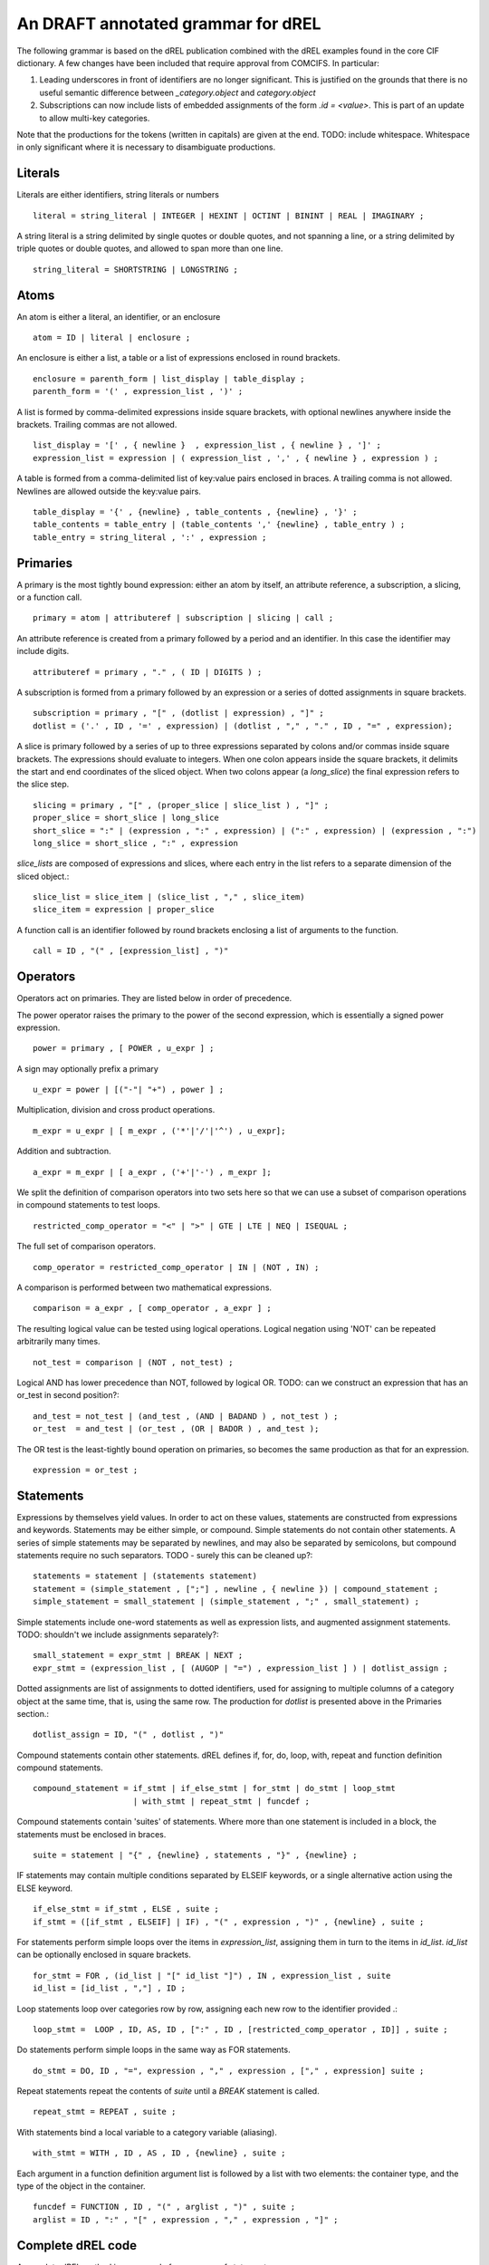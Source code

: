 An DRAFT annotated grammar for dREL
====================================

The following grammar is based on the dREL publication combined with
the dREL examples found in the core CIF dictionary.  A few changes
have been included that require approval from COMCIFS.  In particular:

1. Leading underscores in front of identifiers are no longer significant. This
   is justified on the grounds that there is no useful semantic difference between
   `_category.object` and `category.object`

2. Subscriptions can now include lists of embedded assignments of the form `.id = <value>`. This
   is part of an update to allow multi-key categories.


Note that the productions for the tokens (written in capitals) are given at the end.
TODO: include whitespace.  Whitespace in only significant where it is necessary
to disambiguate productions.

Literals
--------
Literals are either identifiers, string literals or numbers ::

    literal = string_literal | INTEGER | HEXINT | OCTINT | BININT | REAL | IMAGINARY ;
    
A string literal is a string delimited by single quotes or double quotes,
and not spanning a line, or a string delimited by triple quotes or
double quotes, and allowed to span more than one line. ::

    string_literal = SHORTSTRING | LONGSTRING ;

Atoms
-----

An atom is either a literal, an identifier, or an enclosure ::

    atom = ID | literal | enclosure ;

An enclosure is either a list, a table or a list of expressions enclosed in round brackets. ::

    enclosure = parenth_form | list_display | table_display ;
    parenth_form = '(' , expression_list , ')' ;

A list is formed by comma-delimited expressions inside square brackets, with
optional newlines anywhere inside the brackets. Trailing commas are not allowed. ::
    
    list_display = '[' , { newline }  , expression_list , { newline } , ']' ;
    expression_list = expression | ( expression_list , ',' , { newline } , expression ) ;

A table is formed from a comma-delimited list of key:value pairs enclosed in braces. A
trailing comma is not allowed. Newlines are allowed outside the key:value pairs. ::
    
    table_display = '{' , {newline} , table_contents , {newline} , '}' ;
    table_contents = table_entry | (table_contents ',' {newline} , table_entry ) ;
    table_entry = string_literal , ':' , expression ;

Primaries
---------

A primary is the most tightly bound expression: either an atom by itself, an
attribute reference, a subscription, a slicing, or a function call. ::

    primary = atom | attributeref | subscription | slicing | call ;

An attribute reference is created from a primary followed by a period and an
identifier. In this case the identifier may include digits. ::

    attributeref = primary , "." , ( ID | DIGITS ) ;

A subscription is formed from a primary followed by an expression or
a series of dotted assignments in square brackets. ::

    subscription = primary , "[" , (dotlist | expression) , "]" ;
    dotlist = ('.' , ID , '=' , expression) | (dotlist , "," , "." , ID , "=" , expression);
    
A slice is primary followed by a series of up to three expressions separated by colons
and/or commas inside square brackets.  The expressions should evaluate to integers. When one
colon appears inside the square brackets, it delimits the start and end coordinates of the
sliced object. When two colons appear (a `long_slice`) the final expression refers to
the slice step. ::

    slicing = primary , "[" , (proper_slice | slice_list ) , "]" ;
    proper_slice = short_slice | long_slice
    short_slice = ":" | (expression , ":" , expression) | (":" , expression) | (expression , ":")
    long_slice = short_slice , ":" , expression

`slice_lists` are composed of expressions and slices, where each entry
in the list refers to a separate dimension of the sliced object.::

    slice_list = slice_item | (slice_list , "," , slice_item)
    slice_item = expression | proper_slice
    
A function call is an identifier followed by round brackets enclosing a list of arguments
to the function. ::

    call = ID , "(" , [expression_list] , ")"

Operators
---------

Operators act on primaries. They are listed below in order of precedence.

The power operator raises the primary to the power of the second expression,
which is essentially a signed power expression. ::

    power = primary , [ POWER , u_expr ] ;

A sign may optionally prefix a primary ::

    u_expr = power | [("-"| "+") , power ] ;

Multiplication, division and cross product operations. ::

    m_expr = u_expr | [ m_expr , ('*'|'/'|'^') , u_expr];

Addition and subtraction. ::

    a_expr = m_expr | [ a_expr , ('+'|'-') , m_expr ];

We split the definition of comparison operators into two sets here so that
we can use a subset of comparison operations in compound statements
to test loops. ::

    restricted_comp_operator = "<" | ">" | GTE | LTE | NEQ | ISEQUAL ;

The full set of comparison operators. ::

    comp_operator = restricted_comp_operator | IN | (NOT , IN) ;

A comparison is performed between two mathematical expressions. ::

    comparison = a_expr , [ comp_operator , a_expr ] ;

The resulting logical value can be tested using logical operations. Logical
negation using 'NOT' can be repeated arbitrarily many times. ::

    not_test = comparison | (NOT , not_test) ;

Logical AND has lower precedence than NOT, followed by logical OR. TODO: can
we construct an expression that has an or_test in second position?::

    and_test = not_test | (and_test , (AND | BADAND ) , not_test ) ;
    or_test  = and_test | (or_test , (OR | BADOR ) , and_test );

The OR test is the least-tightly bound operation on primaries, so becomes the same
production as that for an expression. ::

    expression = or_test ;

Statements
-----------------

Expressions by themselves yield values. In order to act on these values, statements
are constructed from expressions and keywords.  Statements may be either simple,
or compound. Simple statements do not contain
other statements. A series of simple statements may be separated by newlines, and
may also be separated by semicolons, but compound statements require no such
separators. TODO - surely this can be cleaned up?::

    statements = statement | (statements statement)
    statement = (simple_statement , [";"] , newline , { newline }) | compound_statement ;
    simple_statement = small_statement | (simple_statement , ";" , small_statement) ;

Simple statements include one-word statements as well as expression lists, and
augmented assignment statements. TODO: shouldn't we include assignments separately?::

    small_statement = expr_stmt | BREAK | NEXT ;
    expr_stmt = (expression_list , [ (AUGOP | "=") , expression_list ] ) | dotlist_assign ;

Dotted assignments are list of assignments to dotted identifiers, used for assigning to
multiple columns of a category object at the same time, that is, using the same row. The
production for `dotlist` is presented above in the Primaries section.::

    dotlist_assign = ID, "(" , dotlist , ")"

Compound statements contain other statements. dREL defines if, for, do, loop, with, repeat
and function definition compound statements. ::

    compound_statement = if_stmt | if_else_stmt | for_stmt | do_stmt | loop_stmt
                         | with_stmt | repeat_stmt | funcdef ;

Compound statements contain 'suites' of statements. Where more than one statement
is included in a block, the statements must be enclosed in braces. ::

    suite = statement | "{" , {newline} , statements , "}" , {newline} ;
    
IF statements may contain multiple conditions separated by ELSEIF keywords, or a
single alternative action using the ELSE keyword. ::

    if_else_stmt = if_stmt , ELSE , suite ;
    if_stmt = ([if_stmt , ELSEIF] | IF) , "(" , expression , ")" , {newline} , suite ;

For statements perform simple loops over the items in `expression_list`, assigning
them in turn to the items in `id_list`. `id_list` can be optionally enclosed in
square brackets. ::

    for_stmt = FOR , (id_list | "[" id_list "]") , IN , expression_list , suite
    id_list = [id_list , ","] , ID ;
    
Loop statements loop over categories row by row, assigning each new row to the
identifier provided .::

    loop_stmt =  LOOP , ID, AS, ID , [":" , ID , [restricted_comp_operator , ID]] , suite ;

Do statements perform simple loops in the same way as FOR statements. ::

    do_stmt = DO, ID , "=", expression , "," , expression , ["," , expression] suite ;

Repeat statements repeat the contents of `suite` until a `BREAK` statement is called. ::

    repeat_stmt = REPEAT , suite ;

With statements bind a local variable to a category variable (aliasing). ::

    with_stmt = WITH , ID , AS , ID , {newline} , suite ;

Each argument in a function definition argument list is followed by a list with two
elements: the container type, and the type of the object in the container. ::

    funcdef = FUNCTION , ID , "(" , arglist , ")" , suite ;
    arglist = ID , ":" , "[" , expression , "," , expression , "]" ;

Complete dREL code
------------------

A complete dREL method is composed of a sequence of statements. ::

    input = [input | {newline}] statement ;

Literal productions
-------------------

These are the productions for all capitalised items above. Note that keywords are
case-insensitive, but this has been left out of the productions below for brevity. ::

    ALL = (* All characters. Not expanded here *)
    NEWLINE = ? Any end of line character ?
    ALLNOB = ALL - '\\' ; (* All characters, no backslash *)
    ALLNOQUOTENONL = ALL - "'" - NEWLINE ;
    ALLNODBLQNONL  = ALL - '"' - NEWLINE ;
    ALPHA = (* All ASCII alphabetic characters. Not expanded here *)
    POWER = 2 * '*';
    ISEQUAL = 2 * '=' ;
    NEQ = '!' , '=' ;
    GTE = '>' , '=' ;
    LTE = '<' , '=' ;
    ELLIPSIS = 3 * '.' ;
    BADOR = 2 * '|' ;
    BADAND = 2 * '&' ;
    AUGOP = (2 * '+' | '+' | '-' | 2 * '-' | '*' ) , '=' ;
    DIGIT = '0' | '1' | '2' | '3' | '4' | '5' | '6' | '7' | '8' | '9' ;
    OCTDIG = '0' | '1' | '2' | '3' | '4' | '5' | '6' | '7' ;
    HEXDIG = '0' | '1' | '2' | '3' | '4' | '5' | '6' | '7' | '8' | '9' | 'A'
             'B' | 'C' | 'D' | 'E' | 'F' ;

An integer is a sequence of digits. ::
    
    INTEGER = DIGIT , {DIGIT} ;
    
A real number must contain a decimal point, and may be
optionally followed by an exponent after the letter 'E'. A digit before the
decimal point is not required. ::
    
    REAL = ((INTEGER, '.' , {DIGIT}) | ('.' , INTEGER))[('E'|'e') ,
           {'+'|'-'}, INTEGER] ;

An imaginary number is a real or integer followed by the letter 'j'. ::
    
    IMAGINARY = (REAL | INTEGER) , ('j' | 'J');

Binary, octal and hexadecimal integers are also allowed. Binary integers
are prefixed by '0b'.::

    BININT = '0' , ('b'|'B') , ('0'|'1') , {'0'|'1'} ;
    OCTINT = '0' , ('o'|'O') , OCTDIG , {OCTDIG} ;
    HEXINT = '0' , ('x'|'X') , HEXDIG , {HEXDIG} ;

A longstring is enclosed in triple quotes or triple double quotes, and
may contain newline. TODO: check that backslashes work properly.::
    
    LONGSTRING = (3 * "'" , {ALLNOB | ALL} , 3 * "'") |
                 (3 * '"', {ALLNOB | ALL} , 3 * '"') ;

    SHORTSTRING = ('"' , {ALLNODBLQNONL} , '"') | ("'", {ALLNOQUOTENONL} , "'") ;

Keywords. These are case insensitive, but this is ignored below.::

    ELSEIF = 'E','L','S','E', wspace , {wspace}, 'I','F' ;
    AND = 'A','N','D';
    OR = 'O','R';
    IN = 'I','N';
    NOT = 'N','O','T' ;
    DO = 'D','O';
    FOR = 'F','O','R',
    LOOP = 'L','O','O','P';
    AS = 'A','S';
    WITH = 'W','I','T','H';
    WHERE = 'W','H','E','R','E';
    ELSE = 'E','L','S','E';
    NEXT = 'N','E','X','T';
    BREAK = 'B','R','E','A','K';
    IF = 'I','F';
    FUNCTION = 'F','U','N','C','T','I','O','N';
    REPEAT = 'R','E','P','E','A','T';

Identifiers must begin with a letter and may contain alphanumerics, underscore and
the dollar sign. ::

    ID = ALPHA , {(ALPHA | DIGIT | '_' | '$' )}

Comments begin with a hash and continue to the end of the line. ::

    COMMENT = "#" , (ALL - NEWLINE)

Whitespace is not often significant. ::

    wspace = NEWLINE | ? ASCII TAB ? | ' ' ;

